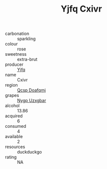 :PROPERTIES:
:ID:                     9479934c-02da-40b8-9d7f-fae6ccbfe8dd
:END:
#+TITLE: Yjfq Cxivr 

- carbonation :: sparkling
- colour :: rose
- sweetness :: extra-brut
- producer :: [[id:35992ec3-be8f-45d4-87e9-fe8216552764][Yjfq]]
- name :: Cxivr
- region :: [[id:69c25976-6635-461f-ab43-dc0380682937][Qcsp Doafqmj]]
- grapes :: [[id:f4d7cb0e-1b29-4595-8933-a066c2d38566][Nygp Uzxgbar]]
- alcohol :: 13.86
- acquired :: 6
- consumed :: 4
- available :: 2
- resources :: duckduckgo
- rating :: NA


